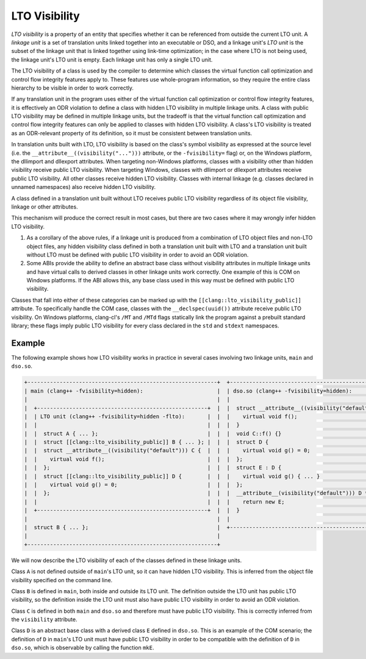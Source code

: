 ==============
LTO Visibility
==============

*LTO visibility* is a property of an entity that specifies whether it can be
referenced from outside the current LTO unit. A *linkage unit* is a set of
translation units linked together into an executable or DSO, and a linkage
unit's *LTO unit* is the subset of the linkage unit that is linked together
using link-time optimization; in the case where LTO is not being used, the
linkage unit's LTO unit is empty. Each linkage unit has only a single LTO unit.

The LTO visibility of a class is used by the compiler to determine which
classes the virtual function call optimization and control flow integrity
features apply to. These features use whole-program information, so they
require the entire class hierarchy to be visible in order to work correctly.

If any translation unit in the program uses either of the virtual function
call optimization or control flow integrity features, it is effectively an
ODR violation to define a class with hidden LTO visibility in multiple linkage
units. A class with public LTO visibility may be defined in multiple linkage
units, but the tradeoff is that the virtual function call optimization and
control flow integrity features can only be applied to classes with hidden LTO
visibility. A class's LTO visibility is treated as an ODR-relevant property
of its definition, so it must be consistent between translation units.

In translation units built with LTO, LTO visibility is based on the
class's symbol visibility as expressed at the source level (i.e. the
``__attribute__((visibility("...")))`` attribute, or the ``-fvisibility=``
flag) or, on the Windows platform, the dllimport and dllexport attributes. When
targeting non-Windows platforms, classes with a visibility other than hidden
visibility receive public LTO visibility. When targeting Windows, classes
with dllimport or dllexport attributes receive public LTO visibility. All
other classes receive hidden LTO visibility. Classes with internal linkage
(e.g. classes declared in unnamed namespaces) also receive hidden LTO
visibility.

A class defined in a translation unit built without LTO receives public
LTO visibility regardless of its object file visibility, linkage or other
attributes.

This mechanism will produce the correct result in most cases, but there are
two cases where it may wrongly infer hidden LTO visibility.

1. As a corollary of the above rules, if a linkage unit is produced from a
   combination of LTO object files and non-LTO object files, any hidden
   visibility class defined in both a translation unit built with LTO and
   a translation unit built without LTO must be defined with public LTO
   visibility in order to avoid an ODR violation.

2. Some ABIs provide the ability to define an abstract base class without
   visibility attributes in multiple linkage units and have virtual calls
   to derived classes in other linkage units work correctly. One example of
   this is COM on Windows platforms. If the ABI allows this, any base class
   used in this way must be defined with public LTO visibility.

Classes that fall into either of these categories can be marked up with the
``[[clang::lto_visibility_public]]`` attribute. To specifically handle the
COM case, classes with the ``__declspec(uuid())`` attribute receive public
LTO visibility. On Windows platforms, clang-cl's ``/MT`` and ``/MTd``
flags statically link the program against a prebuilt standard library;
these flags imply public LTO visibility for every class declared in the
``std`` and ``stdext`` namespaces.

Example
=======

The following example shows how LTO visibility works in practice in several
cases involving two linkage units, ``main`` and ``dso.so``.

.. code-block:: none

    +-----------------------------------------------------------+  +----------------------------------------------------+
    | main (clang++ -fvisibility=hidden):                       |  | dso.so (clang++ -fvisibility=hidden):              |
    |                                                           |  |                                                    |
    |  +-----------------------------------------------------+  |  |  struct __attribute__((visibility("default"))) C { |
    |  | LTO unit (clang++ -fvisibility=hidden -flto):       |  |  |    virtual void f();                               |
    |  |                                                     |  |  |  }                                                 |
    |  |  struct A { ... };                                  |  |  |  void C::f() {}                                    |
    |  |  struct [[clang::lto_visibility_public]] B { ... }; |  |  |  struct D {                                        |
    |  |  struct __attribute__((visibility("default"))) C {  |  |  |    virtual void g() = 0;                           |
    |  |    virtual void f();                                |  |  |  };                                                |
    |  |  };                                                 |  |  |  struct E : D {                                    |
    |  |  struct [[clang::lto_visibility_public]] D {        |  |  |    virtual void g() { ... }                        |
    |  |    virtual void g() = 0;                            |  |  |  };                                                |
    |  |  };                                                 |  |  |  __attribute__(visibility("default"))) D *mkE() {  |
    |  |                                                     |  |  |    return new E;                                   |
    |  +-----------------------------------------------------+  |  |  }                                                 |
    |                                                           |  |                                                    |
    |  struct B { ... };                                        |  +----------------------------------------------------+
    |                                                           |
    +-----------------------------------------------------------+

We will now describe the LTO visibility of each of the classes defined in
these linkage units.

Class ``A`` is not defined outside of ``main``'s LTO unit, so it can have
hidden LTO visibility. This is inferred from the object file visibility
specified on the command line.

Class ``B`` is defined in ``main``, both inside and outside its LTO unit. The
definition outside the LTO unit has public LTO visibility, so the definition
inside the LTO unit must also have public LTO visibility in order to avoid
an ODR violation.

Class ``C`` is defined in both ``main`` and ``dso.so`` and therefore must
have public LTO visibility. This is correctly inferred from the ``visibility``
attribute.

Class ``D`` is an abstract base class with a derived class ``E`` defined
in ``dso.so``.  This is an example of the COM scenario; the definition of
``D`` in ``main``'s LTO unit must have public LTO visibility in order to be
compatible with the definition of ``D`` in ``dso.so``, which is observable
by calling the function ``mkE``.
